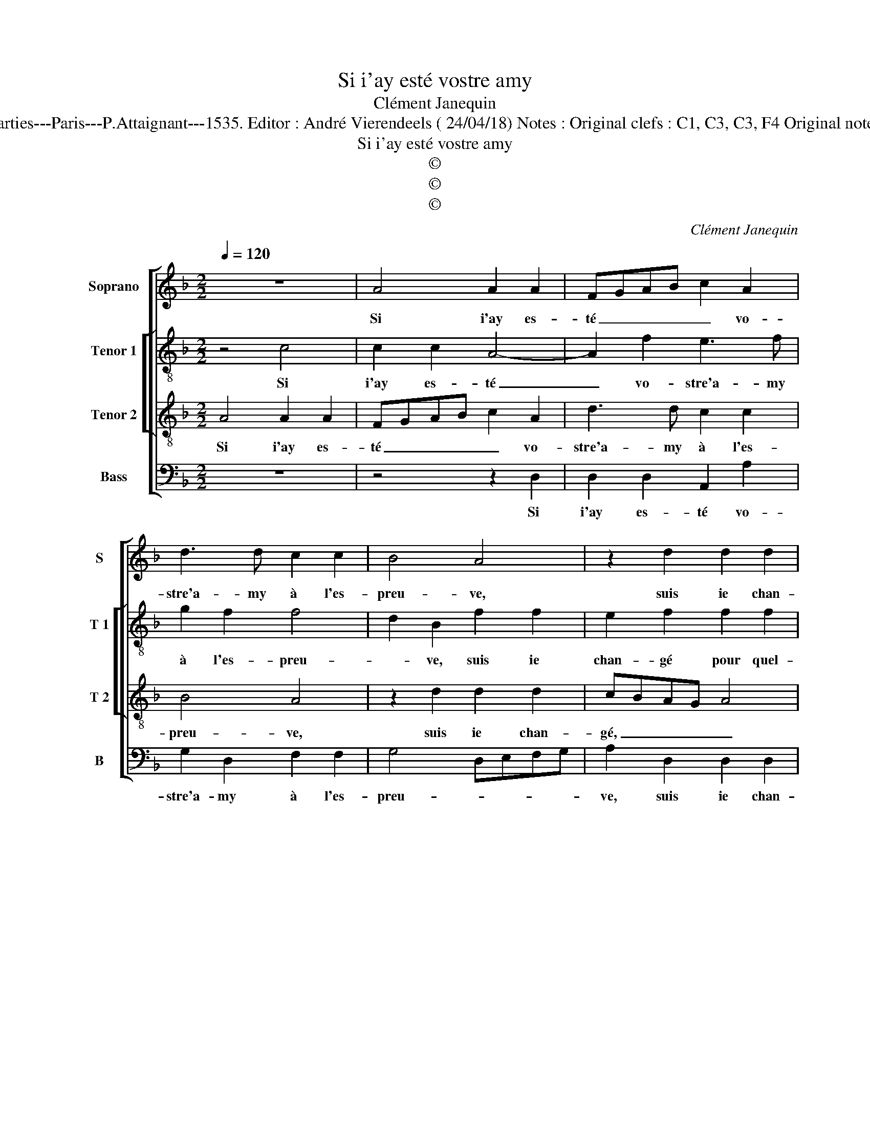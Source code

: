 X:1
T:Si i'ay esté vostre amy
T:Clément Janequin
T:Source : Livre premier contenant 29 chansons nouvelles à 4 parties---Paris---P.Attaignant---1535. Editor : André Vierendeels ( 24/04/18) Notes : Original clefs : C1, C3, C3, F4 Original note values have been halved Editorial accidentals above the staff  
T:Si i'ay esté vostre amy
T:©
T:©
T:©
C:Clément Janequin
Z:©
%%score [ 1 [ 2 3 ] 4 ]
L:1/8
Q:1/4=120
M:2/2
K:F
V:1 treble nm="Soprano" snm="S"
V:2 treble-8 nm="Tenor 1" snm="T 1"
V:3 treble-8 nm="Tenor 2" snm="T 2"
V:4 bass nm="Bass" snm="B"
V:1
 z8 | A4 A2 A2 | FGAB c2 A2 | d3 d c2 c2 | B4 A4 | z2 d2 d2 d2 | cBAG A4 | z2 c2 c2 c2 | B2 A2 G4 | %9
w: |Si i'ay es-|té _ _ _ _ vo-|stre'a- my à l'es-|preu- ve,|suis ie chan-|gé _ _ _ _|pour quel- que|temps per- du,|
 z2 c2 c2 c2 | A3 A A2 G2 | F2 F2 E4 | z4 c4 | A2 A2 FGAB | c2 A2 d2 d2 | A2 c2 B3 A/G/ | %16
w: nen- ny, ma-|da- me'ac- qui- tez|vo- stre deu,|le|cueur est tel _ _ _|_ que la fa-|ce l'es- preu- * *|
 FG A3 G G2- | G2 F4 E2 | F4 z2 c2 | A2 A2 FGAB | c2 A2 d2 d2 | A2 c2 B3 A/G/ | FG A3 G G2- | %23
w: ||ve le|cueur est tel _ _ _|_ que la fa-|ce l'es- preu- * *||
 GF F4 E2 | F8- | F8 |] %26
w: |ve.|_|
V:2
 z4 c4 | c2 c2 A4- | A2 f2 e3 f | g2 f2 f4 | d2 B2 f2 f2 | e2 f2 f2 f2 | edcB A4 | z2 f2 e2 e2 | %8
w: Si|i'ay es- té|_ vo- stre'a- my|à l'es- preu-|* ve, suis ie|chan- gé pour quel-|que _ _ _ temps,|pour quel- que|
 d2 f3 e e2 | f2 c2 f2 e2 | d2 d2 c3 B | A2 A2 A4 | c4 A2 A2 | F2 z c B2 A2 | FG AB G2 F2 | %15
w: temps per- * *|du, nen- ny, ma-|da- me'ac- qui- tez|vo- stre deu,|le cueur est|tel, que la fa-|ce _ l'es- * preu- ve,|
 f4 d2 d2 | A2 c2 d2 c2 | A2 B2 G4 | F2 c2 A2 A2 | F2 z c B2 A2 | FG AB G2 F2 | f4 d2 d2 | %22
w: le cueur est|tel, que la fa-|ce l'es- preu-|ve, le cueur est|tel, que la fa-|ce _ l'es- * preu- ve,|le cueur est|
 A2 c2 d2 c2 | A2 d2 c3 B | AG A2 d4 | c8 |] %26
w: tel que la fa-|ce l'es- preu- *||ve.|
V:3
 A4 A2 A2 | FGAB c2 A2 | d3 d c2 c2 | B4 A4 | z2 d2 d2 d2 | cBAG A4 | z2 c2 c2 c2 | B2 A2 G4 | %8
w: Si i'ay es-|té _ _ _ _ vo-|stre'a- my à l'es-|preu- ve,|suis ie chan-|gé, _ _ _ _|pour quel- que|temps per- du,|
 z2 c2 c2 c2 | A3 A A2 G2 | F2 F2 E4 | z4 c4 | A2 A2 FGAB | c2 A2 d2 d2 | A2 c2 B3 A/G/ | %15
w: nen- ny ma-|da- me'ac- qui- tez|vo- stre deu,|le|cueur est tel _ _ _|_ que la fa-|ce l'es- preu- * *|
 FG A3 G G2- | G2 F4 E2 | F4 z2 c2 | A2 A2 FGAB | c2 A2 d2 d2 | A2 c2 B3 A/G/ | FG A3 G G2- | %22
w: ||ve, le|cueur est tel _ _ _|_ que la fa-|ce l'es- preu- * *||
 G2 F4 E2 | F3 B A2 G2- | GF F2 B4 | A8 |] %26
w: * ve, que|la fa- ce l'es-|* * preu- *|ve.|
V:4
 z8 | z4 z2 D,2 | D,2 D,2 A,,2 A,2 | G,2 D,2 F,2 F,2 | G,4 D,E,F,G, | A,2 D,2 D,2 D,2 | %6
w: |Si|i'ay es- té vo-|stre'a- my à l'es-|preu- * * * *|ve, suis ie chan-|
 A,,2 F,2 F,2 A,2 | G,2 F,2 C,D,E,F, | G,2 F,2 C,2 C,2 | F,2 F,2 F,2 C,2 | D,2 D,2 A,,2 C,2 | %11
w: gé pour quel- que|temps per- du, _ _ _|_ nen- ny, ma-|da- me'ac- qui- tez|vo- stre deu, le|
 D,2 D,2 A,,4- | A,,4 z4 | z4 z2 F,2 | F,2 F,2 B,,A,,B,,C, | D,2 F,,2 B,,3 C, | D,2 A,,2 B,,2 C,2 | %17
w: cueur est tel,|_|le|cueur est tel, _ _ _|_ que la fa-|ce l'es- preu- *|
 D,2 B,,2 C,4 | F,,8 | z4 z2 F,2 | F,2 F,2 B,,A,,B,,C, | D,2 F,,2 B,,3 C, | D,2 A,,2 B,,2 C,2 | %23
w: |ve,|le|cueur est tel _ _ _|_ le cueur est|tel, le cueur est|
 D,2 B,,2 C,2 C,2 | D,2 D,2 B,,4 | F,,8 |] %26
w: tel que la fa-|ce l'es- preu-|ve.|

